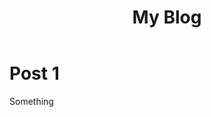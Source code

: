 #+TITLE: My Blog
#+HUGO_EXPORT_DIR: ~/temp/small1/
#+HUGO_SECTION: posts

# 1. Load `ox-hugo'
# 2. M-x org-hugo-walk-headlines

* Post 1
Something
